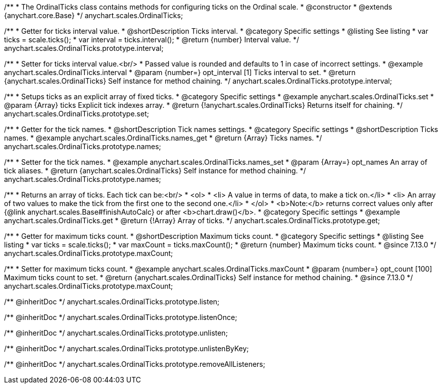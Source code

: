 /**
 * The OrdinalTicks class contains methods for configuring ticks on the Ordinal scale.
 * @constructor
 * @extends {anychart.core.Base}
 */
anychart.scales.OrdinalTicks;


//----------------------------------------------------------------------------------------------------------------------
//
//  anychart.scales.OrdinalTicks.prototype.interval
//
//----------------------------------------------------------------------------------------------------------------------

/**
 * Getter for ticks interval value.
 * @shortDescription Ticks interval.
 * @category Specific settings
 * @listing See listing
 * var ticks = scale.ticks();
 * var interval = ticks.interval();
 * @return {number} Interval value.
 */
anychart.scales.OrdinalTicks.prototype.interval;

/**
 * Setter for ticks interval value.<br/>
 * Passed value is rounded and defaults to 1 in case of incorrect settings.
 * @example anychart.scales.OrdinalTicks.interval
 * @param {number=} opt_interval [1] Ticks interval to set.
 * @return {anychart.scales.OrdinalTicks} Self instance for method chaining.
 */
anychart.scales.OrdinalTicks.prototype.interval;


//----------------------------------------------------------------------------------------------------------------------
//
//  anychart.scales.OrdinalTicks.prototype.set
//
//----------------------------------------------------------------------------------------------------------------------

/**
 * Setups ticks as an explicit array of fixed ticks.
 * @category Specific settings
 * @example anychart.scales.OrdinalTicks.set
 * @param {Array} ticks Explicit tick indexes array.
 * @return {!anychart.scales.OrdinalTicks} Returns itself for chaining.
 */
anychart.scales.OrdinalTicks.prototype.set;


//----------------------------------------------------------------------------------------------------------------------
//
//  anychart.scales.OrdinalTicks.prototype.names
//
//----------------------------------------------------------------------------------------------------------------------

/**
 * Getter for the tick names.
 * @shortDescription Tick names settings.
 * @category Specific settings
 * @shortDescription Ticks names.
 * @example anychart.scales.OrdinalTicks.names_get
 * @return {Array} Ticks names.
 */
anychart.scales.OrdinalTicks.prototype.names;

/**
 * Setter for the tick names.
 * @example anychart.scales.OrdinalTicks.names_set
 * @param {Array=} opt_names An array of tick aliases.
 * @return {anychart.scales.OrdinalTicks} Self instance for method chaining.
 */
anychart.scales.OrdinalTicks.prototype.names;


//----------------------------------------------------------------------------------------------------------------------
//
//  anychart.scales.OrdinalTicks.prototype.get
//
//----------------------------------------------------------------------------------------------------------------------

/**
 * Returns an array of ticks. Each tick can be:<br/>
 * <ol>
 *    <li> A value in terms of data, to make a tick on.</li>
 *    <li> An array of two values to make the tick from the first one to the second one.</li>
 * </ol>
 * <b>Note:</b> returns correct values only after {@link anychart.scales.Base#finishAutoCalc} or after <b>chart.draw()</b>.
 * @category Specific settings
 * @example anychart.scales.OrdinalTicks.get
 * @return {!Array} Array of ticks.
 */
anychart.scales.OrdinalTicks.prototype.get;

//----------------------------------------------------------------------------------------------------------------------
//
//  anychart.scales.OrdinalTicks.prototype.maxCount
//
//----------------------------------------------------------------------------------------------------------------------

/**
 * Getter for maximum ticks count.
 * @shortDescription Maximum ticks count.
 * @category Specific settings
 * @listing See listing
 * var ticks = scale.ticks();
 * var maxCount = ticks.maxCount();
 * @return {number} Maximum ticks count.
 * @since 7.13.0
 */
anychart.scales.OrdinalTicks.prototype.maxCount;

/**
 * Setter for maximum ticks count.
 * @example anychart.scales.OrdinalTicks.maxCount
 * @param {number=} opt_count [100] Maximum ticks count to set.
 * @return {anychart.scales.OrdinalTicks} Self instance for method chaining.
 * @since 7.13.0
 */
anychart.scales.OrdinalTicks.prototype.maxCount;

/** @inheritDoc */
anychart.scales.OrdinalTicks.prototype.listen;

/** @inheritDoc */
anychart.scales.OrdinalTicks.prototype.listenOnce;

/** @inheritDoc */
anychart.scales.OrdinalTicks.prototype.unlisten;

/** @inheritDoc */
anychart.scales.OrdinalTicks.prototype.unlistenByKey;

/** @inheritDoc */
anychart.scales.OrdinalTicks.prototype.removeAllListeners;

